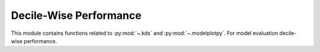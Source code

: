 ..
  https://devguide.python.org/documentation/markup/#sections
  https://www.sphinx-doc.org/en/master/usage/restructuredtext/basics.html#sections
  # with overline, for parts    : ######################################################################
  * with overline, for chapters : **********************************************************************
  = for sections                : ======================================================================
  - for subsections             : ----------------------------------------------------------------------
  ^ for subsubsections          : ^^^^^^^^^^^^^^^^^^^^^^^^^^^^^^^^^^^^^^^^^^^^^^^^^^^^^^^^^^^^^^^^^^^^^^
  " for paragraphs              : """"""""""""""""""""""""""""""""""""""""""""""""""""""""""""""""""""""

.. # https://rsted.info.ucl.ac.be/
.. # https://www.sphinx-doc.org/en/master/usage/restructuredtext/directives.html#paragraph-level-markup
.. # https://www.sphinx-doc.org/en/master/usage/restructuredtext/basics.html#footnotes
.. # https://documatt.com/restructuredtext-reference/element/admonition.html
.. # attention, caution, danger, error, hint, important, note, tip, warning, admonition, seealso
.. # versionadded, versionchanged, deprecated, versionremoved, rubric, centered, hlist

.. _decile-wise-perf-index:
======================================================================
Decile-Wise Performance
======================================================================

This module contains functions related to :py:mod:`~.kds` and :py:mod:`~.modelplotpy`.
For model evaluation decile-wise performance.

.. grid:: 1 1 2 2

    .. grid-item-card::
        :padding: 2

        **kds**
        ^^^
        .. toctree::
            :maxdepth: 2

            kds.rst

    .. grid-item-card::
        :padding: 2

        **modelplotpy**
        ^^^
        .. toctree::
            :maxdepth: 2

            modelplotpy.rst
